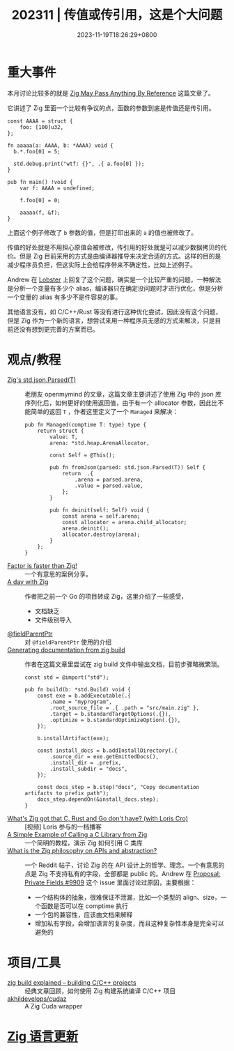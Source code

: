 #+TITLE: 202311 | 传值或传引用，这是个大问题
#+DATE: 2023-11-19T18:26:29+0800
#+LASTMOD: 2023-12-03T22:21:02+0800
* 重大事件
本月讨论比较多的就是 [[https://www.1a-insec.net/blog/25-zig-reference-semantics/][Zig May Pass Anything By Reference]] 这篇文章了。

它讲述了 Zig 里面一个比较有争议的点，函数的参数到底是传值还是传引用。
#+begin_src zig
const AAAA = struct {
    foo: [100]u32,
};

fn aaaaa(a: AAAA, b: *AAAA) void {
  b.*.foo[0] = 5;

  std.debug.print("wtf: {}", .{ a.foo[0] });
}

pub fn main() !void {
    var f: AAAA = undefined;

    f.foo[0] = 0;

    aaaaa(f, &f);
}
#+end_src
上面这个例子修改了 =b= 参数的值，但是打印出来的 =a= 的值也被修改了。

传值的好处就是不用担心原值会被修改，传引用的好处就是可以减少数据拷贝的代价。但是 Zig 目前采用的方式是由编译器推导来决定合适的方式。这样的目的是减少程序员负担，但这实际上会给程序带来不确定性，比如上述例子。

Andrew 在 [[https://lobste.rs/s/et3ivs/zig_may_pass_anything_by_reference#c_yvfrnq][Lobster]] 上回复了这个问题，确实是一个比较严重的问题，一种解法是分析一个变量有多少个 alias，编译器只在确定没问题时才进行优化，但是分析一个变量的 alias 有多少不是件容易的事。

其他语言没有，如 C/C++/Rust 等没有进行这种优化尝试，因此没有这个问题，但是 Zig 作为一个新的语言，想尝试来用一种程序员无感的方式来解决，只是目前还没有想到更完善的方案而已。
* 观点/教程
- [[https://www.openmymind.net/Zigs-std-json-Parsed/][Zig's std.json.Parsed(T)]] :: 老朋友 openmymind 的文章，这篇文章主要讲述了使用 Zig 中的 json 库序列化后，如何更好的使用返回值，由于有一个 allocator 参数，因此比不能简单的返回 ~T~ ，作者这里定义了一个 ~Managed~ 来解决：
  #+begin_src zig
pub fn Managed(comptime T: type) type {
	return struct {
		value: T,
		arena: *std.heap.ArenaAllocator,

		const Self = @This();

		pub fn fromJson(parsed: std.json.Parsed(T)) Self {
			return  .{
				.arena = parsed.arena,
				.value = parsed.value,
			};
		}

		pub fn deinit(self: Self) void {
			const arena = self.arena;
			const allocator = arena.child_allocator;
			arena.deinit();
			allocator.destroy(arena);
		}
	};
}
  #+end_src
- [[https://re.factorcode.org/2023/11/factor-is-faster-than-zig.html][Factor is faster than Zig!]]  :: 一个有意思的案例分享。
- [[https://www.pierrebeaucamp.com/a-day-with-zig/][A day with Zig]] :: 作者把之前一个 Go 的项目转成 Zig，这里介绍了一些感受，
  - 文档缺乏
  - 文件级别导入
- [[https://registerspill.thorstenball.com/p/zig-zaggin][@fieldParentPtr]] :: 对 ~@fieldParentPtr~ 使用的介绍
- [[https://sudw1n.gitlab.io/posts/zig-build-docs/][Generating documentation from zig build]] :: 作者在这篇文章里尝试在 zig build 文件中输出文档，目前步骤略微繁琐。
  #+begin_src zig
const std = @import("std");

pub fn build(b: *std.Build) void {
    const exe = b.addExecutable(.{
        .name = "myprogram",
        .root_source_file = .{ .path = "src/main.zig" },
        .target = b.standardTargetOptions(.{}),
        .optimize = b.standardOptimizeOption(.{}),
    });

    b.installArtifact(exe);

    const install_docs = b.addInstallDirectory(.{
        .source_dir = exe.getEmittedDocs(),
        .install_dir = .prefix,
        .install_subdir = "docs",
    });

    const docs_step = b.step("docs", "Copy documentation artifacts to prefix path");
    docs_step.dependOn(&install_docs.step);
}
  #+end_src
- [[https://www.youtube.com/watch?v=5_oqWE9otaE][What's Zig got that C, Rust and Go don't have? (with Loris Cro)]] :: [视频] Loris 参与的一档播客
- [[https://mtlynch.io/notes/zig-call-c-simple/][A Simple Example of Calling a C Library from Zig]] :: 一个简明的教程，演示 Zig 如何引用 C 类库
- [[https://www.reddit.com/r/Zig/comments/17xd46v/what_is_the_zig_philosophy_on_apis_and_abstraction/][What is the Zig philosophy on APIs and abstraction?]] :: 一个 Reddit 帖子，讨论 Zig 的在 API 设计上的哲学、理念。一个有意思的点是 Zig 不支持私有的字段，全部都是 public 的。Andrew 在 [[https://github.com/ziglang/zig/issues/9909#issuecomment-942686366][Proposal: Private Fields #9909]] 这个 issue 里面讨论过原因，主要根据：
  - 一个结构体的抽象，很难保证不泄漏，比如一个类型的 align、size，一个函数是否可以在 comptime 执行
  - 一个包的兼容性，应该由文档来解释
  - 增加私有字段，会增加语言的复杂度，而且这种复杂性本身是完全可以避免的
* 项目/工具
- [[https://zig.news/xq/zig-build-explained-part-2-1850][zig build explained -- building C/C++ projects]] :: 经典文章回顾，如何使用 Zig 构建系统编译 C/C++ 项目
- [[https://github.com/akhildevelops/cudaz][akhildevelops/cudaz]] :: A Zig Cuda wrapper
* [[https://github.com/ziglang/zig/pulls?page=1&q=+is%3Aclosed+is%3Apr+closed%3A2023-10-01..2023-11-01][Zig 语言更新]]
